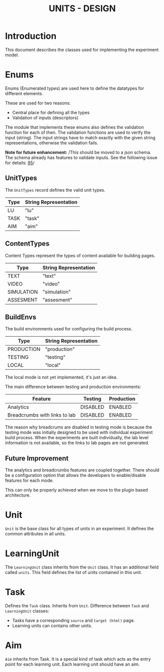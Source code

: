 #+TITLE: UNITS - DESIGN

* Introduction
This document describes the classes used for implementing the
experiment model.

* Enums
Enums (Enumerated types) are used here to define the datatypes for
different elements.

These are used for two reasons:
- Central place for defining all the types
- Validation of inputs (descriptors)

The module that implements these enums also defines the validation
function for each of then.  The validation functions are used to
verify the input (string).  The input strings have to match exactly
with the given string representations, otherwise the validation fails.

*Note for future enhancement:* /This should be moved to a json
schema. The schema already has features to validate inputs. See the
following issue for details: [[https://gitlab.com/vlead/task-allocation/-/issues/95][95]]/


** UnitTypes
The =UnitTypes= record defines the valid unit types.

|------+-----------------------|
| Type | String Representation |
|------+-----------------------|
| LU   | "lu"                  |
| TASK | "task"                |
| AIM  | "aim"                 |
|------+-----------------------|

** ContentTypes
Content Types represent the types of content available for building
pages.

|------------+-----------------------|
| Type       | String Representation |
|------------+-----------------------|
| TEXT       | "text"                |
| VIDEO      | "video"               |
| SIMULATION | "simulation"          |
| ASSESMENT  | "assesment"           |
|------------+-----------------------|

** BuildEnvs
The build environments used for configuring the build process.

|------------+-----------------------|
| Type       | String Representation |
|------------+-----------------------|
| PRODUCTION | "production"          |
| TESTING    | "testing"             |
| LOCAL      | "local"               |
|------------+-----------------------|

The local mode is not yet implemented, it's just an idea.

The main difference between testing and production environments:

|-------------------------------+----------+------------|
| Feature                       | Testing  | Production |
|-------------------------------+----------+------------|
| Analytics                     | DISABLED | ENABLED    |
| Breadcrumbs with links to lab | DISABLED | ENABLED    |
|-------------------------------+----------+------------|

The reason why breadcrums are disabled in testing mode is because the
testing mode was initially designed to be used with individual
experiment build process.  When the experiments are built
individually, the lab level information is not available, so the links
to lab pages are not generated.

** Future Improvement
The analytics and breadcrumbs features are coupled together.  There
should be a configuration option that allows the developers to
enable/disable features for each mode.

This can only be properly achieved when we move to the plugin based
architecture.

* Unit

=Unit= is the base class for all types of units in an experiment.  It
defines the common attributes in all units.

* LearningUnit
The =LearningUnit= class inherits from the =Unit= class.  It has an
additional field called =units=.  This field defines the list of units
contained in this unit.

* Task
Defines the =Task= class.  Inherits from =Unit=.  Difference between
=Task= and =LearningUnit= classes:

- Tasks have a corresponding =source= and =target (html)= page.
- Learning units can contains other units.


* Aim
=Aim= inherits from Task.  It is a special kind of task which acts as
the entry point for each learning unit.  Each learning unit should
have an aim.

